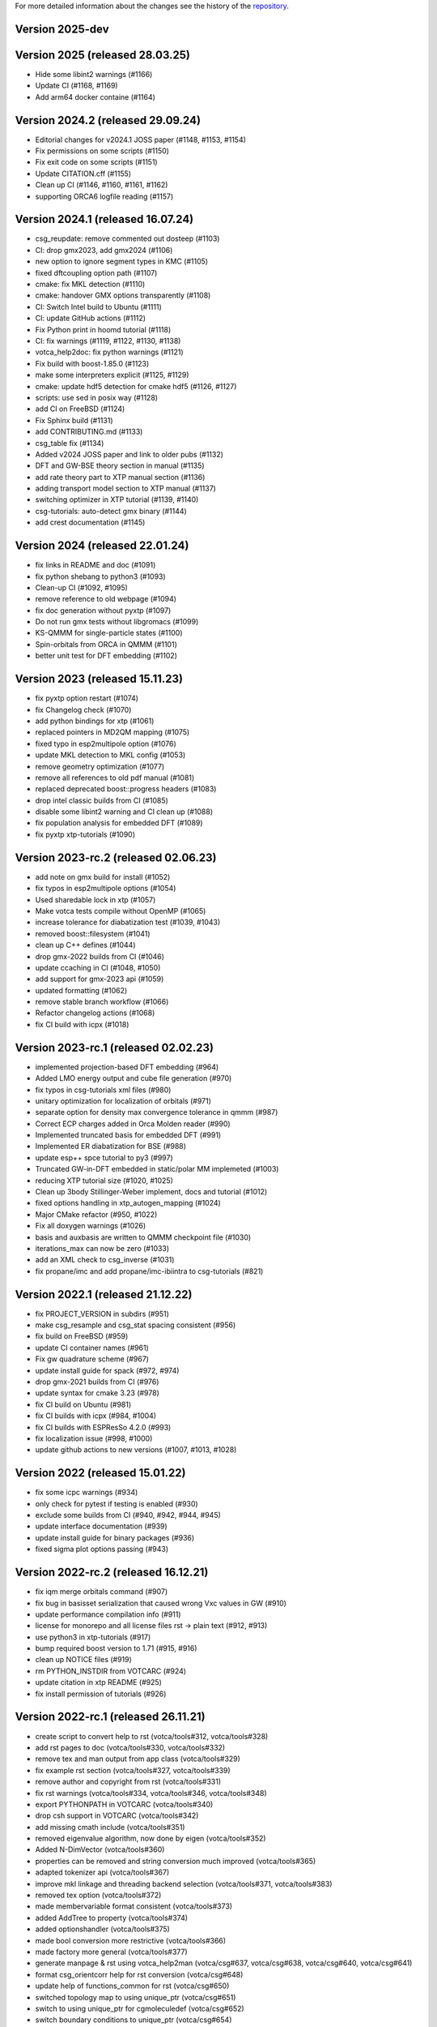 For more detailed information about the changes see the history of the
`repository <https://github.com/votca/votca/commits/master>`__.

Version 2025-dev
================

Version 2025 (released 28.03.25)
================================

-  Hide some libint2 warnings (#1166)
-  Update CI (#1168, #1169)
-  Add arm64 docker containe (#1164)

Version 2024.2 (released 29.09.24)
==================================

-  Editorial changes for v2024.1 JOSS paper  (#1148, #1153, #1154)
-  Fix permissions on some scripts (#1150)
-  Fix exit code on some scripts (#1151)
-  Update CITATION.cff (#1155)
-  Clean up CI (#1146, #1160, #1161, #1162)
-  supporting ORCA6 logfile reading (#1157)

Version 2024.1 (released 16.07.24)
==================================

-  csg_reupdate: remove commented out dosteep (#1103)
-  CI: drop gmx2023, add gmx2024 (#1106)
-  new option to ignore segment types in KMC (#1105)
-  fixed dftcoupling option path (#1107)
-  cmake: fix MKL detection (#1110)
-  cmake: handover GMX options transparently (#1108)
-  CI: Switch Intel build to Ubuntu (#1111)
-  CI: update GitHub actions (#1112)
-  Fix Python print in hoomd tutorial (#1118)
-  CI: fix warnings (#1119, #1122, #1130, #1138)
-  votca_help2doc: fix python warnings (#1121)
-  Fix build with boost-1.85.0 (#1123)
-  make some interpreters explicit  (#1125, #1129)
-  cmake: update hdf5 detection for cmake hdf5 (#1126, #1127)
-  scripts: use sed in posix way (#1128)
-  add CI on FreeBSD (#1124)
-  Fix Sphinx build (#1131)
-  add CONTRIBUTING.md (#1133)
-  csg_table fix (#1134)
-  Added v2024 JOSS paper and link to older pubs (#1132)
-  DFT and GW-BSE theory section in manual (#1135)
-  add rate theory part to XTP manual section (#1136)
-  adding transport model section to XTP manual (#1137)
-  switching optimizer in XTP tutorial (#1139, #1140)
-  csg-tutorials: auto-detect gmx binary (#1144)
-  add crest documentation (#1145)

Version 2024 (released 22.01.24)
================================

-  fix links in README and doc (#1091)
-  fix python shebang to python3 (#1093)
-  Clean-up CI (#1092, #1095)
-  remove reference to old webpage (#1094)
-  fix doc generation without pyxtp (#1097)
-  Do not run gmx tests without libgromacs (#1099)
-  KS-QMMM for single-particle states (#1100)
-  Spin-orbitals from ORCA in QMMM (#1101)
-  better unit test for DFT embedding (#1102)

Version 2023 (released 15.11.23)
================================

-  fix pyxtp option restart (#1074)
-  fix Changelog check (#1070)
-  add python bindings for xtp (#1061)
-  replaced pointers in MD2QM mapping (#1075)
-  fixed typo in esp2multipole option (#1076)
-  update MKL detection to MKL config (#1053)
-  remove geometry optimization (#1077)
-  remove all references to old pdf manual (#1081)
-  replaced deprecated boost::progress headers (#1083)
-  drop intel classic builds from CI (#1085)
-  disable some libint2 warning and CI clean up (#1088)
-  fix population analysis for embedded DFT (#1089)
-  fix pyxtp xtp-tutorials (#1090)

Version 2023-rc.2 (released 02.06.23)
=====================================

-  add note on gmx build for install (#1052)
-  fix typos in esp2multipole options (#1054)
-  Used sharedable lock in xtp (#1057)
-  Make votca tests compile without OpenMP (#1065)
-  increase tolerance for diabatization test (#1039, #1043)
-  removed boost::filesystem  (#1041)
-  clean up C++ defines (#1044)
-  drop gmx-2022 builds from CI (#1046)
-  update ccaching in CI (#1048, #1050)
-  add support for gmx-2023 api (#1059)
-  updated formatting (#1062)
-  remove stable branch workflow (#1066)
-  Refactor changelog actions (#1068)
-  fix CI build with icpx (#1018)

Version 2023-rc.1 (released 02.02.23)
=====================================

-  implemented projection-based DFT embedding (#964)
-  Added LMO energy output and cube file generation (#970)
-  fix typos in csg-tutorials xml files (#980)
-  unitary optimization for localization of orbitals (#971)
-  separate option for density max convergence tolerance in qmmm (#987)
-  Correct ECP charges added in Orca Molden reader (#990)
-  Implemented truncated basis for embedded DFT (#991)
-  Implemented ER diabatization for BSE (#988)
-  update esp++ spce tutorial to py3 (#997)
-  Truncated GW-in-DFT embedded in static/polar MM implemeted (#1003)
-  reducing XTP tutorial size (#1020, #1025)
-  Clean up 3body Stillinger-Weber implement, docs and tutorial (#1012)
-  fixed options handling in xtp_autogen_mapping (#1024)
-  Major CMake refactor (#950, #1022)
-  Fix all doxygen warnings (#1026)
-  basis and auxbasis are written to QMMM checkpoint file (#1030)
-  iterations_max can now be zero (#1033)
-  add an XML check to csg_inverse (#1031)
-  fix propane/imc and add propane/imc-ibiintra to csg-tutorials (#821)

Version 2022.1 (released 21.12.22)
==================================

-  fix PROJECT_VERSION in subdirs (#951)
-  make csg_resample and csg_stat spacing consistent (#956)
-  fix build on FreeBSD (#959)
-  update CI container names (#961)
-  Fix gw quadrature scheme (#967)
-  update install guide for spack (#972, #974)
-  drop gmx-2021 builds from CI (#976)
-  update syntax for cmake 3.23 (#978)
-  fix CI build on Ubuntu (#981)
-  fix CI builds with icpx (#984, #1004)
-  fix CI builds with ESPResSo 4.2.0 (#993)
-  fix localization issue (#998, #1000)
-  update github actions to new versions (#1007, #1013, #1028)

Version 2022 (released 15.01.22)
================================

-  fix some icpc warnings (#934)
-  only check for pytest if testing is enabled (#930)
-  exclude some builds from CI (#940, #942, #944, #945)
-  update interface documentation (#939)
-  update install guide for binary packages (#936)
-  fixed sigma plot options passing (#943)

Version 2022-rc.2 (released 16.12.21)
=====================================

-  fix iqm merge orbitals command  (#907)
-  fix bug in basisset serialization that caused wrong Vxc values in GW (#910)
-  update performance compilation info (#911)
-  license for monorepo and all license files rst -> plain text (#912, #913)
-  use python3 in xtp-tutorials (#917)
-  bump required boost version to 1.71 (#915, #916)
-  clean up NOTICE files (#919)
-  rm PYTHON_INSTDIR from VOTCARC (#924)
-  update citation in xtp README (#925)
-  fix install permission of tutorials (#926)

Version 2022-rc.1 (released 26.11.21)
=====================================

-  create script to convert help to rst (votca/tools#312, votca/tools#328)
-  add rst pages to doc (votca/tools#330, votca/tools#332)
-  remove tex and man output from app class (votca/tools#329)
-  fix example rst section (votca/tools#327, votca/tools#339)
-  remove author and copyright from rst (votca/tools#331)
-  fix rst warnings (votca/tools#334, votca/tools#346, votca/tools#348)
-  export PYTHONPATH in VOTCARC (votca/tools#340)
-  drop csh support in VOTCARC (votca/tools#342)
-  add missing cmath include (votca/tools#351)
-  removed eigenvalue algorithm, now done by eigen  (votca/tools#352)
-  Added N-DimVector (votca/tools#360)
-  properties can be removed and string conversion much improved (votca/tools#365)
-  adapted tokenizer api (votca/tools#367)
-  improve mkl linkage and threading backend selection (votca/tools#371, votca/tools#383)
-  removed tex option (votca/tools#372)
-  made membervariable format consistent (votca/tools#373)
-  added AddTree to property (votca/tools#374)
-  added optionshandler (votca/tools#375)
-  made bool conversion more restrictive (votca/tools#366)
-  made factory more general (votca/tools#377)
-  generate manpage & rst using votca_help2man (votca/csg#637, votca/csg#638,
   votca/csg#640, votca/csg#641)
-  format csg_orientcorr help for rst conversion (votca/csg#648)
-  update help of functions_common for rst (votca/csg#650)
-  switched topology map to using unique_ptr (votca/csg#651)
-  switch to using unique_ptr for cgmoleculedef (votca/csg#652)
-  switch boundary conditions to unique_ptr (votca/csg#654)
-  switch NBList to unique_ptr (votca/csg#659)
-  switch csgapplication worker to unique_ptr (votca/csg#660)
-  remove use of new with splines in csg_fmatch (votca/csg#662)
-  update boost test floating point comparison header (votca/csg#663)
-  switch mutex to unique_ptr (votca/csg#664)
-  standardize header formatting (votca/csg#661)
-  clean up memory management in partial_rdf (votca/csg#665)
-  deleted unused makefile (votca/csg#666)
-  memory management of molecules fixed (votca/csg#657)
-  switched memory management of residues using boost_deque (votca/csg#655)
-  store beads directly in boost deque (votca/csg#656)
-  switched molecule stable_vector to boost deque (votca/csg#667)
-  convert maps to unique_ptrs (votca/csg#653)
-  add iterative integral equation (iie) method (votca/csg#675)
-  fix issues with IHNC (newton-mod) Integral equation method (votca/csg#683,
   votca/csg#700)
-  fix links in documentation (votca/csg#686, votca/csg#687, votca/csg#688)
-  use ndim vector instead of std::vector (votca/csg#689)
-  adapted tokenizer api (votca/csg#693)
-  made membervariable format consistent (votca/csg#694)
-  add ability to run ibi as a postupd method (votca/csg#696)
-  removed unused functions (votca/csg#702)
-  reworked lammps molecule naming (votca/csg#703)
-  Updated doxygen intro (votca/csg#712)
-  Updated coordinate precision (votca/xtp#638)
-  Refactored energy corrections in RPA outside QPs (votca/xtp#577)
-  Made SetupCptTable static (votca/xtp#650)
-  using libecpint for pseudo potentials (votca/xtp#588)
-  implement fchk writer (votca/xtp#649)
-  Fixing BSE triplet storage (votca/xtp#653) (votca/xtp#654)
-  added transpose to CudaMatrix (votca/xtp#657)
-  generate manpage using votca_help2man (votca/xtp#655, votca/xtp#659)
-  Fix script rst generation (votca/xtp#656)
-  Clean scripts (votca/xtp#668)
-  Read MO coefficients computed with orca from the molden file instead of the .gbw binary (votca/xtp#589)
-  fix lxml detection in cmake (votca/xtp#670)
-  extend fchk writer with option to print single KS state densities and densities relative to the ground state (votca/xtp#662)
-  added a more general constructor to cudamatrix (votca/xtp#671)
-  removed lapack routine for solving BSE and added GPU support (votca/xtp#672)
-  changed return value from reference to a copy (votca/xtp#676)
-  add CodeQL static analysis to GitHub Actions (votca/xtp#677)
-  redo openmp_cuda api, correct davidson for non symmetric problems.  (votca/xtp#684)
-  changed molecule in csg topology container to actual object instead of pointer (votca/xtp#683)
-  remove codecov comments from inside code at PR (votca/xtp#686)
-  count the number of available CPUs for autogen_mapping script (votca/xtp#688)
-  added a checkpoint reader to jobtopology class (votca/xtp#691)
-  fixed issue with molden file path and orca executable path (votca/xtp#692)
-  Fixed bug in mapping (votca/xtp#690)
-  added support for external fields in DFT (votca/xtp#698)
-  allocate threecenter matrices in parallel (votca/xtp#701)
-  use NDimVector instead of std::vector in vxcgrid. (votca/xtp#703)
-  Fixing the tutorial (votca/xtp#705)
-  adapted tokenizer api (votca/xtp#707)
-  move OpenMP detection to tools (votca/xtp#709)
-  refactored applications (votca/xtp#710)
-  add command line option for number of gpus (votca/xtp#711)
-  reworked iqm statefile reading (votca/xtp#712)
-  made membervariable format consistent (votca/xtp#713)
-  updated benchmark (votca/xtp#714)
-  reworked commandline options (votca/xtp#715)
-  renamed cmd line arguments in xtp_parallel (votca/xtp#718)
-  added incremental Fock matrix building (votca/xtp#716)
-  disable codeql check in GitHub Actions (votca/xtp#720)
-  replace std::vector by Eigen::Array<bool,..> (votca/xtp#719)
-  overhaul complete option handling (votca/xtp#704)
-  Fixed exciton options checking (votca/xtp#726)
-  added basis gpu runner and test to suite (votca/xtp#725)
-  turned sigma choice into a factory (votca/xtp#731)
-  use middleRows-Cols and refactor numerical integration (votca/xtp#732)
-  increase performance of numerical integration (votca/xtp#733)
-  upgrade xtp to cxx17 (votca/xtp#737, #880)
-  Remove unused variables (votca/xtp#742)
-  fix issue with writing strings to hdf5 files (votca/xtp#743)
-  Merge submodules in monorepo (#763, #768, #816, #822, #849)
-  xtp: Fix HDF5 issue on FreeBSD (#760, #848)
-  update documentation (#852, #877)
-  add vscode to gitignore (#853)
-  re-enable GPU build (#854)
-  disable test_random test on valgrind (#855)
-  introduce global changelog (#858)
-  clean up github actions and merge votca/actions (#859, #867, #874,
   #878, #883, #894)
-  fix warning on intel compiler (#861)
-  added gpu benchmark for xtp (#857)
-  Remove submodules from doc and actions (#865)
-  updated libint to 2.7 (#864)
-  added xtp_modify_jobfile to extract jobs from large jobfile (#840)
-  rename auxiliary basissets to aux-<basisset_name> (#871)
-  added documentation about architecture to votca and votca-xtp (#869)
-  check for gmx-2019 in csg-tutorials (#875)
-  added the full basissets to the orb checkpoint file (#863)
-  return default for empty strings in option file (#873)
-  replaced removed std::bind2nd by lambda (#881)
-  change error to warning in reading lammps bonds (#884)
-  add a citation.cff file (#845)
-  improve support for Intel compilers (#882, #892)
-  cmake: allow libint2 detections through cmake (#888)
-  allow libxc detection through cmak (#890)
-  bump required cmake version to 3.13 to support -B option (#887, #893)
-  changed hard coded file to option value in eqm.cc (#900)
-  inject march=native by default and add cmake option for valgrind tests (#896, #903)
-  add performance compilation info (#895, #911)
-  Read number of alpha electrons from orca log, not from molden (#901)
-  Refactor parsing of the tasks_string (#902)
-  set correct filename for initial guess from monomer orbitals (#904)

Version 2021.2 and earlier
==========================

-  see tools/LEGACY_CHANGELOG.rst
-  see csg/LEGACY_CHANGELOG.rst
-  see xtp/LEGACY_CHANGELOG.rst

